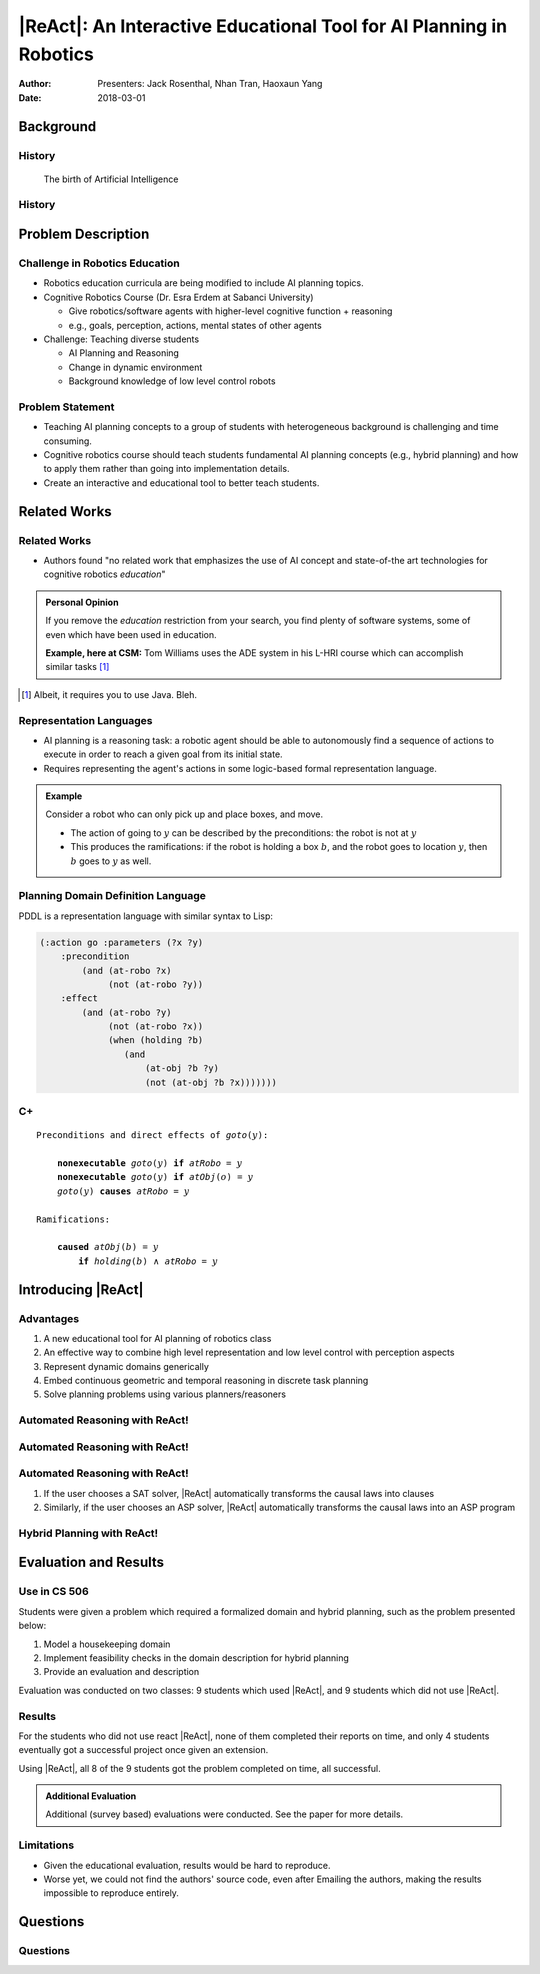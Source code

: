 |ReAct|: An Interactive Educational Tool for AI Planning in Robotics
====================================================================

:Author: Presenters: Jack Rosenthal, Nhan Tran, Haoxaun Yang
:Date: 2018-03-01

.. |ReAct| raw:: latex

    \textsc{ReAct!}

.. default-role:: math

Background
----------

History
~~~~~~~

.. figure:: graphics/ai.png
   :width: 100%

   The birth of Artificial Intelligence

History
~~~~~~~

.. beamer-columnset::

    .. beamer-column::
       :width: 0.7

       * AI Planning concepts (e.g., hybrid planning) are still new to the
         robotics field due to recent incresing interest in service robotics
         application.
       * Unfamiliar to various robotics researchers/students who rarely have
         interdisciplinary backgrounds.

    .. beamer-column::
       :width: 0.3

       .. figure:: graphics/robot.jpg
          :width: 120pt

Problem Description
-------------------

Challenge in Robotics Education
~~~~~~~~~~~~~~~~~~~~~~~~~~~~~~~

* Robotics education curricula are being modified to include AI planning topics.
* Cognitive Robotics Course (Dr. Esra Erdem at Sabanci University)

  * Give robotics/software agents with higher-level cognitive function + reasoning
  * e.g., goals, perception, actions, mental states of other agents

* Challenge: Teaching diverse students

  * AI Planning and Reasoning
  * Change in dynamic environment
  * Background knowledge of low level control robots

Problem Statement
~~~~~~~~~~~~~~~~~
* Teaching AI planning concepts to a group of students with heterogeneous
  background is challenging and time consuming.
* Cognitive robotics course should teach students fundamental AI planning
  concepts (e.g., hybrid planning) and how to apply them rather than going into
  implementation details.
* Create an interactive and educational tool to better teach students.

Related Works
-------------

Related Works
~~~~~~~~~~~~~

* Authors found "no related work that emphasizes the use of AI concept and
  state-of-the art technologies for cognitive robotics *education*"

.. admonition:: Personal Opinion

    If you remove the *education* restriction from your search, you find
    plenty of software systems, some of even which have been used in
    education.

    **Example, here at CSM:** Tom Williams uses the ADE system in his L-HRI
    course which can accomplish similar tasks [#]_

.. [#] Albeit, it requires you to use Java. Bleh.

Representation Languages
~~~~~~~~~~~~~~~~~~~~~~~~

* AI planning is a reasoning task: a robotic agent should be able to
  autonomously find a sequence of actions to execute in order to reach a given
  goal from its initial state.
* Requires representing the agent's actions in some logic-based formal
  representation language.

.. admonition:: Example

    Consider a robot who can only pick up and place boxes, and move.

    * The action of going to `y` can be described by the preconditions: the
      robot is not at `y`
    * This produces the ramifications: if the robot is holding a box `b`, and
      the robot goes to location `y`, then `b` goes to `y` as well.

Planning Domain Definition Language
~~~~~~~~~~~~~~~~~~~~~~~~~~~~~~~~~~~

PDDL is a representation language with similar syntax to Lisp:

.. sourcecode:: lisp

    (:action go :parameters (?x ?y)
        :precondition
            (and (at-robo ?x)
                 (not (at-robo ?y))
        :effect
            (and (at-robo ?y)
                 (not (at-robo ?x))
                 (when (holding ?b)
                    (and
                        (at-obj ?b ?y)
                        (not (at-obj ?b ?x)))))))

.. |Cx| replace:: C+

|Cx|
~~~~

.. parsed-literal::

    Preconditions and direct effects of *goto*\(`y`\):

        **nonexecutable** *goto*\(`y`\) **if** *atRobo* = `y`
        **nonexecutable** *goto*\(`y`\) **if** *atObj*\(`o`\) = `y`
        *goto*\(`y`\) **causes** *atRobo* = `y`

    Ramifications:

        **caused** *atObj*\(`b`\) = `y`
            **if** *holding*\(`b`\) `\land` *atRobo* = `y`

Introducing |ReAct|
-------------------

Advantages
~~~~~~~~~~

1. A new educational tool for AI planning of robotics class
2. An effective way to combine high level representation and low level control with perception aspects
3. Represent dynamic domains generically
4. Embed continuous geometric and temporal reasoning in discrete task planning
5. Solve planning problems using various planners/reasoners

Automated Reasoning with ReAct!
~~~~~~~~~~~~~~~~~~~~~~~~~~~~~~~

.. image:: graphics/sat-cplus.jpg
   :width: 100%

Automated Reasoning with ReAct!
~~~~~~~~~~~~~~~~~~~~~~~~~~~~~~~

.. image:: graphics/solving.jpg
   :width: 100%

Automated Reasoning with ReAct!
~~~~~~~~~~~~~~~~~~~~~~~~~~~~~~~

1. If the user chooses a SAT solver, |ReAct| automatically transforms the causal
   laws into clauses
2. Similarly, if the user chooses an ASP solver, |ReAct| automatically
   transforms the causal laws into an ASP program

Hybrid Planning with ReAct!
~~~~~~~~~~~~~~~~~~~~~~~~~~~

.. image:: graphics/location.jpg
   :width: 100%

Evaluation and Results
----------------------

Use in CS 506
~~~~~~~~~~~~~

Students were given a problem which required a formalized domain and hybrid
planning, such as the problem presented below:

1. Model a housekeeping domain
2. Implement feasibility checks in the domain description for hybrid planning
3. Provide an evaluation and description

Evaluation was conducted on two classes: 9 students which used |ReAct|, and 9
students which did not use |ReAct|.

Results
~~~~~~~

For the students who did not use react |ReAct|, none of them completed their
reports on time, and only 4 students eventually got a successful project once
given an extension.

Using |ReAct|, all 8 of the 9 students got the problem completed on time, all
successful.

.. admonition:: Additional Evaluation

    Additional (survey based) evaluations were conducted. See the paper for
    more details.

Limitations
~~~~~~~~~~~

* Given the educational evaluation, results would be hard to reproduce.
* Worse yet, we could not find the authors' source code, even after Emailing
  the authors, making the results impossible to reproduce entirely.

Questions
---------

Questions
~~~~~~~~~
